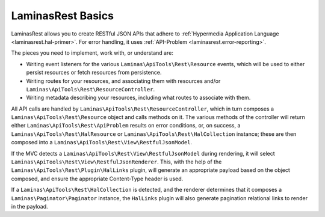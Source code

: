 .. _basics.index:

LaminasRest Basics
=============

LaminasRest allows you to create RESTful JSON APIs that adhere to
:ref:`Hypermedia Application Language <laminasrest.hal-primer>`. For error
handling, it uses :ref:`API-Problem <laminasrest.error-reporting>`.

The pieces you need to implement, work with, or understand are:

- Writing event listeners for the various ``Laminas\ApiTools\Rest\Resource`` events,
  which will be used to either persist resources or fetch resources from
  persistence.

- Writing routes for your resources, and associating them with resources and/or
  ``Laminas\ApiTools\Rest\ResourceController``.

- Writing metadata describing your resources, including what routes to associate
  with them.

All API calls are handled by ``Laminas\ApiTools\Rest\ResourceController``, which in
turn composes a ``Laminas\ApiTools\Rest\Resource`` object and calls methods on it. The
various methods of the controller will return either
``Laminas\ApiTools\Rest\ApiProblem`` results on error conditions, or, on success, a
``Laminas\ApiTools\Rest\HalResource`` or ``Laminas\ApiTools\Rest\HalCollection`` instance; these
are then composed into a ``Laminas\ApiTools\Rest\View\RestfulJsonModel``.

If the MVC detects a ``Laminas\ApiTools\Rest\View\RestfulJsonModel`` during rendering,
it will select ``Laminas\ApiTools\Rest\View\RestfulJsonRenderer``. This, with the help
of the ``Laminas\ApiTools\Rest\Plugin\HalLinks`` plugin, will generate an appropriate
payload based on the object composed, and ensure the appropriate Content-Type
header is used.

If a ``Laminas\ApiTools\Rest\HalCollection`` is detected, and the renderer determines
that it composes a ``Laminas\Paginator\Paginator`` instance, the ``HalLinks``
plugin will also generate pagination relational links to render in the payload.
